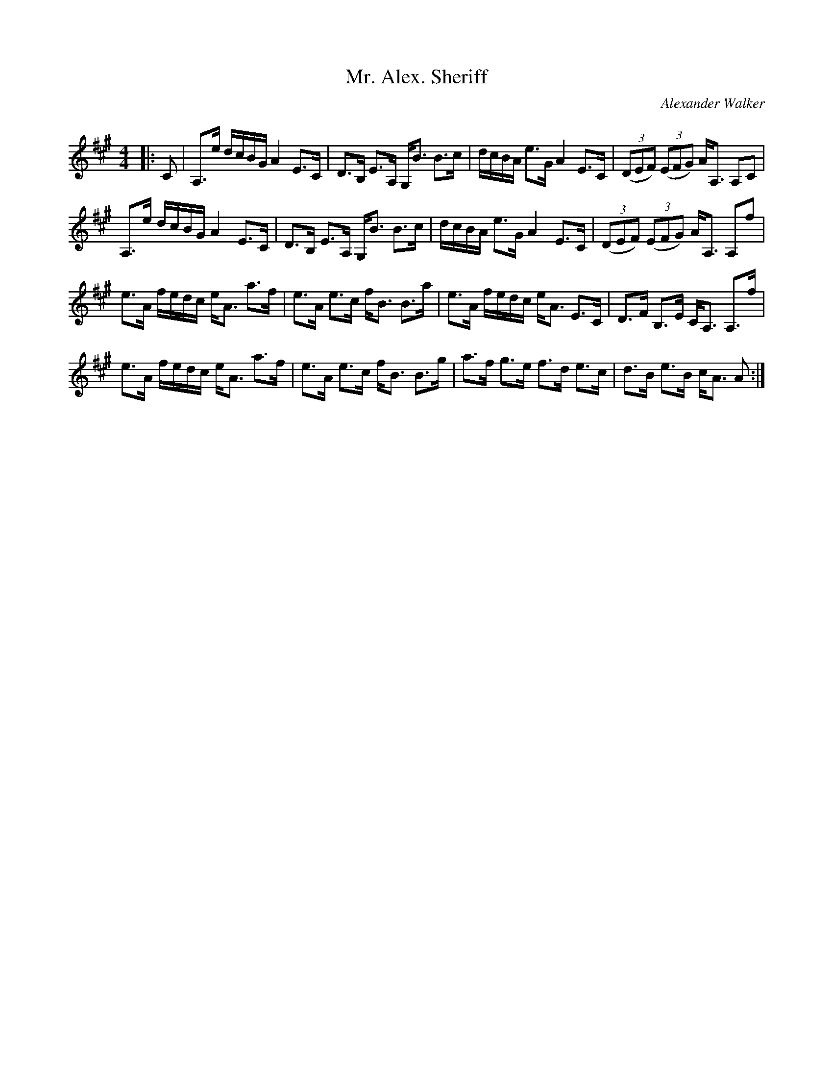 X:1
T: Mr. Alex. Sheriff
C:Alexander Walker
R:Strathspey
Q: 128
K:A
M:4/4
L:1/16
|:C2|A,3e dcBG A4 E3C|D3B, E3A, G,B3 B3c|dcBA e3G A4 E3C|((3D2E2F2) ((3E2F2G2) AA,3 A,2C2|
A,3e dcBG A4 E3C|D3B, E3A, G,B3 B3c|dcBA e3G A4 E3C|((3D2E2F2) ((3E2F2G2) AA,3 A,2f2|
e3A fedc eA3 a3f|e3A e3c fB3 B3a|e3A fedc eA3 E3C|D3F B,3E CA,3 A,3f|
e3A fedc eA3 a3f|e3A e3c fB3 B3g|a3f g3e f3d e3c|d3B e3B cA3 A2:|
